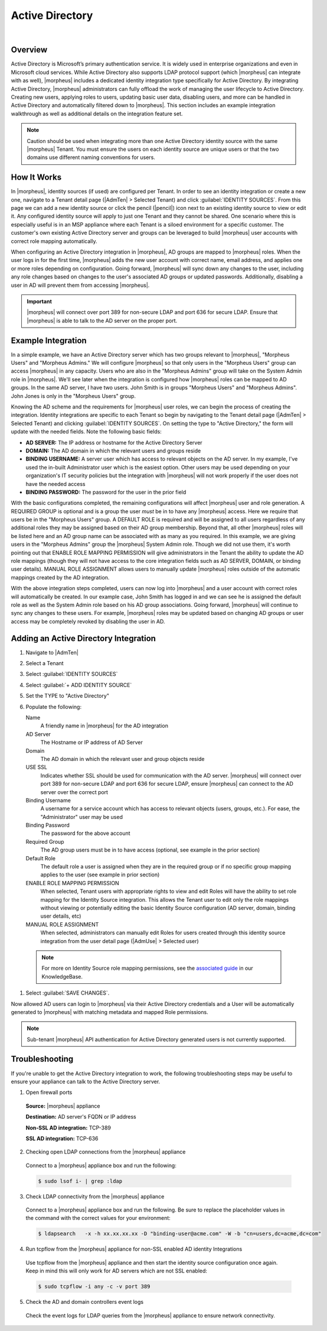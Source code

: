 Active Directory
----------------

.. begin_active_directory

.. raw:: html

    <div style="position: relative; padding-bottom: 56.25%; height: 0; overflow: hidden; max-width: 100%; height: auto;">
        <iframe src="//www.youtube.com/embed/jJ6GYRUJfLk" frameborder="0" allowfullscreen style="position: absolute; top: 0; left: 0; width: 100%; height: 100%;"></iframe>
    </div>

|

Overview
^^^^^^^^

Active Directory is Microsoft’s primary authentication service. It is widely used in enterprise organizations and even in Microsoft cloud services. While Active Directory also supports LDAP protocol support (which |morpheus| can integrate with as well), |morpheus| includes a dedicated identity integration type specifically for Active Directory. By integrating Active Directory, |morpheus| administrators can fully offload the work of managing the user lifecycle to Active Directory. Creating new users, applying roles to users, updating basic user data, disabling users, and more can be handled in Active Directory and automatically filtered down to |morpheus|. This section includes an example integration walkthrough as well as additional details on the integration feature set.

.. NOTE:: Caution should be used when integrating more than one Active Directory identity source with the same |morpheus| Tenant. You must ensure the users on each identity source are unique users or that the two domains use different naming conventions for users.

How It Works
^^^^^^^^^^^^

In |morpheus|, identity sources (if used) are configured per Tenant. In order to see an identity integration or create a new one, navigate to a Tenant detail page (|AdmTen| > Selected Tenant) and click :guilabel:`IDENTITY SOURCES`. From this page we can add a new identity source or click the pencil (|pencil|) icon next to an existing identity source to view or edit it. Any configured identity source will apply to just one Tenant and they cannot be shared. One scenario where this is especially useful is in an MSP appliance where each Tenant is a siloed environment for a specific customer. The customer's own existing Active Directory server and groups can be leveraged to build |morpheus| user accounts with correct role mapping automatically.

When configuring an Active Directory integration in |morpheus|, AD groups are mapped to |morpheus| roles. When the user logs in for the first time, |morpheus| adds the new user account with correct name, email address, and applies one or more roles depending on configuration. Going forward, |morpheus| will sync down any changes to the user, including any role changes based on changes to the user's associated AD groups or updated passwords. Additionally, disabling a user in AD will prevent them from accessing |morpheus|.

.. IMPORTANT:: |morpheus| will connect over port 389 for non-secure LDAP and port 636 for secure LDAP. Ensure that |morpheus| is able to talk to the AD server on the proper port.

Example Integration
^^^^^^^^^^^^^^^^^^^

In a simple example, we have an Active Directory server which has two groups relevant to |morpheus|, "Morpheus Users" and "Morpheus Admins." We will configure |morpheus| so that only users in the "Morpheus Users" group can access |morpheus| in any capacity. Users who are also in the "Morpheus Admins" group will take on the System Admin role in |morpheus|. We'll see later when the integration is configured how |morpheus| roles can be mapped to AD groups. In the same AD server, I have two users. John Smith is in groups "Morpheus Users" and "Morpheus Admins". John Jones is only in the "Morpheus Users" group.

.. image:: /images/integration_guides/identity_sources/ad/ad.png

Knowing the AD scheme and the requirements for |morpheus| user roles, we can begin the process of creating the integration. Identity integrations are specific to each Tenant so begin by navigating to the Tenant detail page (|AdmTen| > Selected Tenant) and clicking :guilabel:`IDENTITY SOURCES`. On setting the type to "Active Directory," the form will update with the needed fields. Note the following basic fields:

- **AD SERVER:** The IP address or hostname for the Active Directory Server
- **DOMAIN:** The AD domain in which the relevant users and groups reside
- **BINDING USERNAME:** A server user which has access to relevant objects on the AD server. In my example, I've used the in-built Administrator user which is the easiest option. Other users may be used depending on your organization's IT security policies but the integration with |morpheus| will not work properly if the user does not have the needed access
- **BINDING PASSWORD:** The password for the user in the prior field

With the basic configurations completed, the remaining configurations will affect |morpheus| user and role generation. A REQUIRED GROUP is optional and is a group the user *must* be in to have any |morpheus| access. Here we require that users be in the "Morpheus Users" group. A DEFAULT ROLE is required and will be assigned to all users regardless of any additional roles they may be assigned based on their AD group membership. Beyond that, all other |morpheus| roles will be listed here and an AD group name can be associated with as many as you required. In this example, we are giving users in the "Morpheus Admins" group the |morpheus| System Admin role. Though we did not use them, it's worth pointing out that ENABLE ROLE MAPPING PERMISSION will give administrators in the Tenant the ability to update the AD role mappings (though they will not have access to the core integration fields such as AD SERVER, DOMAIN, or binding user details). MANUAL ROLE ASSIGNMENT allows users to manually update |morpheus| roles outside of the automatic mappings created by the AD integration.

.. image:: /images/integration_guides/identity_sources/ad/intConfig.png

With the above integration steps completed, users can now log into |morpheus| and a user account with correct roles will automatically be created. In our example case, John Smith has logged in and we can see he is assigned the default role as well as the System Admin role based on his AD group associations. Going forward, |morpheus| will continue to sync any changes to these users. For example, |morpheus| roles may be updated based on changing AD groups or user access may be completely revoked by disabling the user in AD.

.. image:: /images/integration_guides/identity_sources/ad/user.png

Adding an Active Directory Integration
^^^^^^^^^^^^^^^^^^^^^^^^^^^^^^^^^^^^^^

#. Navigate to |AdmTen|
#. Select a Tenant
#. Select :guilabel:`IDENTITY SOURCES`
#. Select :guilabel:`+ ADD IDENTITY SOURCE`
#. Set the TYPE to "Active Directory"
#. Populate the following:

   Name
    A friendly name in |morpheus| for the AD integration
   AD Server
    The Hostname or IP address of AD Server
   Domain
    The AD domain in which the relevant user and group objects reside
   USE SSL
    Indicates whether SSL should be used for communication with the AD server. |morpheus| will connect over port 389 for non-secure LDAP and port 636 for secure LDAP, ensure |morpheus| can connect to the AD server over the correct port
   Binding Username
    A username for a service account which has access to relevant objects (users, groups, etc.). For ease, the "Administrator" user may be used
   Binding Password
    The password for the above account
   Required Group
    The AD group users must be in to have access (optional, see example in the prior section)
   Default Role
    The default role a user is assigned when they are in the required group or if no specific group mapping applies to the user (see example in prior section)
   ENABLE ROLE MAPPING PERMISSION
    When selected, Tenant users with appropriate rights to view and edit Roles will have the ability to set role mapping for the Identity Source integration. This allows the Tenant user to edit only the role mappings without viewing or potentially editing the basic Identity Source configuration (AD server, domain, binding user details, etc)
   MANUAL ROLE ASSIGNMENT
    When selected, administrators can manually edit Roles for users created through this identity source integration from the user detail page (|AdmUse| > Selected user)

  .. NOTE:: For more on Identity Source role mapping permissions, see the `associated guide <https://support.morpheusdata.com/s/article/How-to-enable-Subtenant-admins-to-edit-Identity-Source-role-mapping?language=en_US>`_ in our KnowledgeBase.

#. Select :guilabel:`SAVE CHANGES`.

Now allowed AD users can login to |morpheus| via their Active Directory credentials and a User will be automatically generated to |morpheus| with matching metadata and mapped Role permissions.

.. NOTE:: Sub-tenant |morpheus| API authentication for Active Directory generated users is not currently supported.

.. end_active_directory

Troubleshooting
^^^^^^^^^^^^^^^

If you're unable to get the Active Directory integration to work, the following troubleshooting steps may be useful to ensure your appliance can talk to the Active Directory server.

1. Open firewall ports

  **Source:** |morpheus| appliance

  **Destination:** AD server's FQDN or IP address

  **Non-SSL AD integration:** TCP-389

  **SSL AD integration:** TCP-636

2. Checking open LDAP connections from the |morpheus| appliance

  Connect to a |morpheus| appliance box and run the following:

  .. code-block:: bash

    $ sudo lsof i- | grep :ldap

3. Check LDAP connectivity from the |morpheus| appliance

  Connect to a |morpheus| appliance box and run the following. Be sure to replace the placeholder values in the command with the correct values for your environment:

  .. code-block:: bash

    $ ldapsearch   -x -h xx.xx.xx.xx -D "binding-user@acme.com" -W -b "cn=users,dc=acme,dc=com"

4. Run tcpflow from the |morpheus| appliance for non-SSL enabled AD identity Integrations

  Use tcpflow from the |morpheus| appliance and then start the identity source configuration once again. Keep in mind this will only work for AD servers which are not SSL enabled:

  .. code-block:: bash

    $ sudo tcpflow -i any -c -v port 389

5. Check the AD and domain controllers event logs

  Check the event logs for LDAP queries from the |morpheus| appliance to ensure network connectivity.
